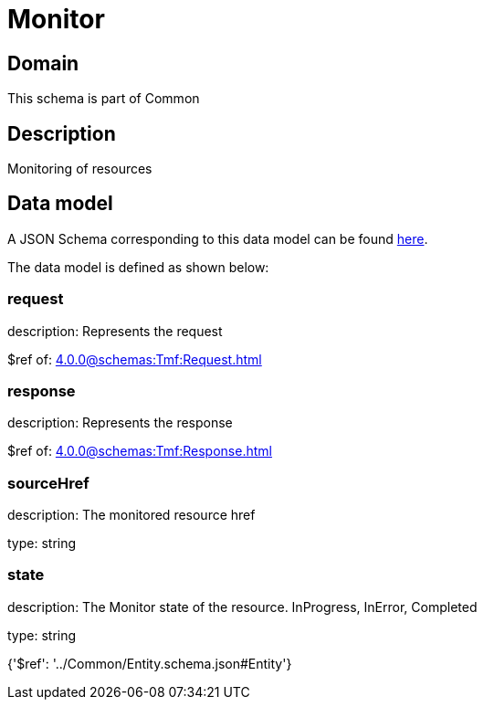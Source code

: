 = Monitor

[#domain]
== Domain

This schema is part of Common

[#description]
== Description

Monitoring of resources


[#data_model]
== Data model

A JSON Schema corresponding to this data model can be found https://tmforum.org[here].

The data model is defined as shown below:


=== request
description: Represents the request

$ref of: xref:4.0.0@schemas:Tmf:Request.adoc[]


=== response
description: Represents the response

$ref of: xref:4.0.0@schemas:Tmf:Response.adoc[]


=== sourceHref
description: The monitored resource href

type: string


=== state
description: The Monitor state of the resource.  InProgress, InError, Completed

type: string


{&#x27;$ref&#x27;: &#x27;../Common/Entity.schema.json#Entity&#x27;}